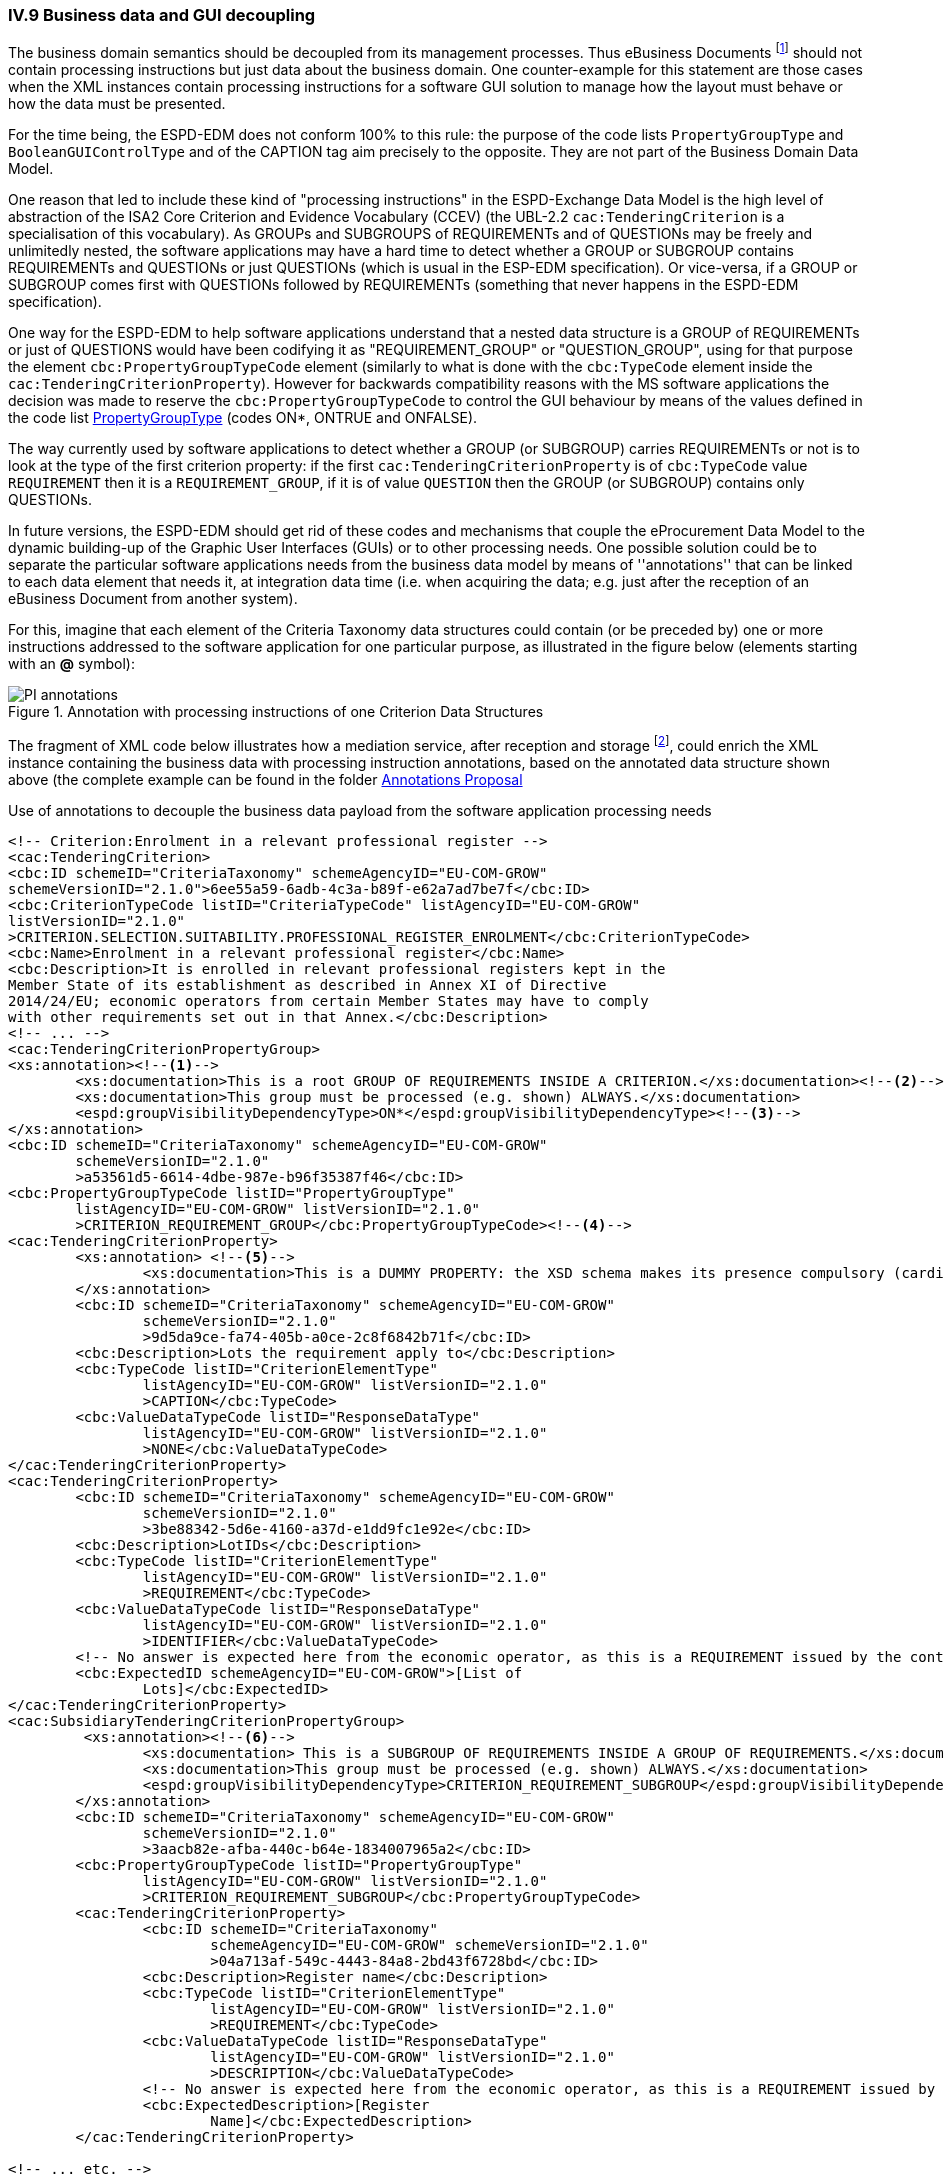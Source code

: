 
=== IV.9 Business data and GUI decoupling

The business domain semantics should be decoupled from its management processes. Thus eBusiness Documents footnote:[the
link:https://ec.europa.eu/isa2/home_en[ISA2 Programme] provides this draft definition for eBusiness Document: "a set
of interrelated Business Information representing the business facts, data, or opinions, in any medium or form,
including textual, numerical, graphic, cartographic, narrative, or audio-visual forms that the capability exchanges
with other capabilities to support the execution of value streams". For the purposes of the ESPD, the content of
eBusiness Document is always data structures according to the ESPD-Exchange Data Model (EDM) specification.] should
not contain processing instructions but just data about the business domain. One counter-example for this statement are
those cases when the XML instances contain processing instructions for a software GUI solution to manage how the layout
must behave or how the data must be presented.

For the time being, the ESPD-EDM does not conform 100% to this rule: the purpose of the code lists `PropertyGroupType` and
`BooleanGUIControlType` and of the CAPTION tag aim precisely to the opposite. They are not part of the Business
Domain Data Model.

One reason that led to include these kind of "processing instructions" in the ESPD-Exchange Data Model is the
high level of abstraction of the ISA2 Core Criterion and Evidence Vocabulary (CCEV) (the UBL-2.2 `cac:TenderingCriterion`
is a specialisation of this vocabulary). As GROUPs and SUBGROUPS of REQUIREMENTs and of QUESTIONs may be freely and
unlimitedly nested, the software applications may have a
hard time to detect whether a GROUP or SUBGROUP contains REQUIREMENTs and QUESTIONs or just QUESTIONs (which is usual in
the ESP-EDM specification). Or vice-versa, if a GROUP or SUBGROUP comes first with QUESTIONs followed by REQUIREMENTs
(something that never happens in the ESPD-EDM specification).

One way for the ESPD-EDM to help software applications understand that a nested data structure is a GROUP of
REQUIREMENTs or just of QUESTIONS would have been codifying it as "REQUIREMENT_GROUP" or "QUESTION_GROUP", using for that purpose
the element `cbc:PropertyGroupTypeCode` element (similarly to what is done with the `cbc:TypeCode` element inside the
`cac:TenderingCriterionProperty`). However for backwards compatibility reasons with the MS software applications the
decision was made to reserve the `cbc:PropertyGroupTypeCode` to control the GUI behaviour by means of the values
defined in the code list
link:https://github.com/ESPD/ESPD-EDM/blob/2.1.0/docs/src/main/asciidoc/dist/cl/xlsx/ESPD-CodeLists-V2.1.0.xlsx[PropertyGroupType]
(codes ON*, ONTRUE and ONFALSE).

The way currently used by software applications to detect whether a GROUP (or SUBGROUP) carries REQUIREMENTs or not is to
look at the type of the first criterion property: if the first `cac:TenderingCriterionProperty` is of `cbc:TypeCode`
value `REQUIREMENT` then it is a `REQUIREMENT_GROUP`, if it is of value `QUESTION` then the GROUP (or SUBGROUP) contains
only QUESTIONs.

In future versions, the ESPD-EDM should get rid of these codes and mechanisms that couple the eProcurement Data Model to the
dynamic building-up of the Graphic User Interfaces (GUIs) or to other processing needs. One possible solution could be to separate the
particular software applications needs from the business data model by means of ''annotations'' that can be linked to each
data element that needs it, at integration data time (i.e. when acquiring the data; e.g. just after
the reception of an eBusiness Document from another system).

For this, imagine that each element of the Criteria Taxonomy data structures could contain (or be preceded by) one or more
instructions addressed to the software application for one particular purpose, as illustrated in the figure below (elements
starting with an *@* symbol):

.Annotation with processing instructions of one Criterion Data Structures
image::SELFCONTAINED_ESPD_Request-AnnotatedCriterion-Proposal.png[PI annotations, alt="PI annotations", align="center"]

The fragment of XML code below illustrates how a mediation service, after reception and storage
footnote:[Received eBusiness Document should be preserved as it was sent, unaltered, before applying any enrichment, otherwise the evidence value would be lost.],
could enrich the XML instance containing the business data with processing instruction annotations, based on the annotated data structure shown above
(the complete example can be found in the folder
link:https://github.com/ESPD/ESPD-EDM/tree/2.1.0/docs/src/main/asciidoc/dist/doc/evolution/Annotations%20Proposal[Annotations Proposal]

.Use of annotations to decouple the business data payload from the software application processing needs
[source,xml]
----
<!-- Criterion:Enrolment in a relevant professional register -->
<cac:TenderingCriterion>
<cbc:ID schemeID="CriteriaTaxonomy" schemeAgencyID="EU-COM-GROW"
schemeVersionID="2.1.0">6ee55a59-6adb-4c3a-b89f-e62a7ad7be7f</cbc:ID>
<cbc:CriterionTypeCode listID="CriteriaTypeCode" listAgencyID="EU-COM-GROW"
listVersionID="2.1.0"
>CRITERION.SELECTION.SUITABILITY.PROFESSIONAL_REGISTER_ENROLMENT</cbc:CriterionTypeCode>
<cbc:Name>Enrolment in a relevant professional register</cbc:Name>
<cbc:Description>It is enrolled in relevant professional registers kept in the
Member State of its establishment as described in Annex XI of Directive
2014/24/EU; economic operators from certain Member States may have to comply
with other requirements set out in that Annex.</cbc:Description>
<!-- ... -->
<cac:TenderingCriterionPropertyGroup>
<xs:annotation><--1-->
        <xs:documentation>This is a root GROUP OF REQUIREMENTS INSIDE A CRITERION.</xs:documentation><--2-->
        <xs:documentation>This group must be processed (e.g. shown) ALWAYS.</xs:documentation>
        <espd:groupVisibilityDependencyType>ON*</espd:groupVisibilityDependencyType><--3-->
</xs:annotation>
<cbc:ID schemeID="CriteriaTaxonomy" schemeAgencyID="EU-COM-GROW"
        schemeVersionID="2.1.0"
        >a53561d5-6614-4dbe-987e-b96f35387f46</cbc:ID>
<cbc:PropertyGroupTypeCode listID="PropertyGroupType"
        listAgencyID="EU-COM-GROW" listVersionID="2.1.0"
        >CRITERION_REQUIREMENT_GROUP</cbc:PropertyGroupTypeCode><--4-->
<cac:TenderingCriterionProperty>
        <xs:annotation> <--5-->
                <xs:documentation>This is a DUMMY PROPERTY: the XSD schema makes its presence compulsory (cardinality 1). It can be used, though, to label a GUI frame to ecompasse the group of properties below.</xs:documentation>
        </xs:annotation>
        <cbc:ID schemeID="CriteriaTaxonomy" schemeAgencyID="EU-COM-GROW"
                schemeVersionID="2.1.0"
                >9d5da9ce-fa74-405b-a0ce-2c8f6842b71f</cbc:ID>
        <cbc:Description>Lots the requirement apply to</cbc:Description>
        <cbc:TypeCode listID="CriterionElementType"
                listAgencyID="EU-COM-GROW" listVersionID="2.1.0"
                >CAPTION</cbc:TypeCode>
        <cbc:ValueDataTypeCode listID="ResponseDataType"
                listAgencyID="EU-COM-GROW" listVersionID="2.1.0"
                >NONE</cbc:ValueDataTypeCode>
</cac:TenderingCriterionProperty>
<cac:TenderingCriterionProperty>
        <cbc:ID schemeID="CriteriaTaxonomy" schemeAgencyID="EU-COM-GROW"
                schemeVersionID="2.1.0"
                >3be88342-5d6e-4160-a37d-e1dd9fc1e92e</cbc:ID>
        <cbc:Description>LotIDs</cbc:Description>
        <cbc:TypeCode listID="CriterionElementType"
                listAgencyID="EU-COM-GROW" listVersionID="2.1.0"
                >REQUIREMENT</cbc:TypeCode>
        <cbc:ValueDataTypeCode listID="ResponseDataType"
                listAgencyID="EU-COM-GROW" listVersionID="2.1.0"
                >IDENTIFIER</cbc:ValueDataTypeCode>
        <!-- No answer is expected here from the economic operator, as this is a REQUIREMENT issued by the contracting authority. Hence the element 'cbc:ValueDataTypeCode' contains the type of value of the requirement issued by the contracting authority -->
        <cbc:ExpectedID schemeAgencyID="EU-COM-GROW">[List of
                Lots]</cbc:ExpectedID>
</cac:TenderingCriterionProperty>
<cac:SubsidiaryTenderingCriterionPropertyGroup>
         <xs:annotation><--6-->
                <xs:documentation> This is a SUBGROUP OF REQUIREMENTS INSIDE A GROUP OF REQUIREMENTS.</xs:documentation>
                <xs:documentation>This group must be processed (e.g. shown) ALWAYS.</xs:documentation>
                <espd:groupVisibilityDependencyType>CRITERION_REQUIREMENT_SUBGROUP</espd:groupVisibilityDependencyType>
        </xs:annotation>
        <cbc:ID schemeID="CriteriaTaxonomy" schemeAgencyID="EU-COM-GROW"
                schemeVersionID="2.1.0"
                >3aacb82e-afba-440c-b64e-1834007965a2</cbc:ID>
        <cbc:PropertyGroupTypeCode listID="PropertyGroupType"
                listAgencyID="EU-COM-GROW" listVersionID="2.1.0"
                >CRITERION_REQUIREMENT_SUBGROUP</cbc:PropertyGroupTypeCode>
        <cac:TenderingCriterionProperty>
                <cbc:ID schemeID="CriteriaTaxonomy"
                        schemeAgencyID="EU-COM-GROW" schemeVersionID="2.1.0"
                        >04a713af-549c-4443-84a8-2bd43f6728bd</cbc:ID>
                <cbc:Description>Register name</cbc:Description>
                <cbc:TypeCode listID="CriterionElementType"
                        listAgencyID="EU-COM-GROW" listVersionID="2.1.0"
                        >REQUIREMENT</cbc:TypeCode>
                <cbc:ValueDataTypeCode listID="ResponseDataType"
                        listAgencyID="EU-COM-GROW" listVersionID="2.1.0"
                        >DESCRIPTION</cbc:ValueDataTypeCode>
                <!-- No answer is expected here from the economic operator, as this is a REQUIREMENT issued by the contracting authority. Hence the element 'cbc:ValueDataTypeCode' contains the type of value of the requirement issued by the contracting authority -->
                <cbc:ExpectedDescription>[Register
                        Name]</cbc:ExpectedDescription>
        </cac:TenderingCriterionProperty>

<!-- ... etc. -->
----
<1> Block of annotations applied to an element.
<2> Human-addressed description of what processing needs to be applied to the next data element. The description can be split in multiple lines.
<3> Instructs the software application that it must show this GROUP in any case.
<4> Tells the software application what type of GROUP this is (in this case it is a GROUP of REQUIREMENTs).
<5> Note about the "dumminess" of this element.
<6> Next group of annotations, etc...

